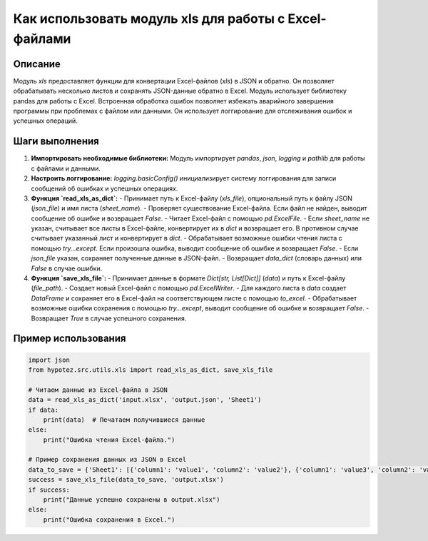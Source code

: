 Как использовать модуль xls для работы с Excel-файлами
=========================================================================================

Описание
-------------------------
Модуль `xls` предоставляет функции для конвертации Excel-файлов (`xls`) в JSON и обратно.  Он позволяет обрабатывать несколько листов и сохранять JSON-данные обратно в Excel. Модуль использует библиотеку pandas для работы с Excel.  Встроенная обработка ошибок позволяет избежать аварийного завершения программы при проблемах с файлом или данными.  Он использует логгирование для отслеживания ошибок и успешных операций.

Шаги выполнения
-------------------------
1. **Импортировать необходимые библиотеки:** Модуль импортирует `pandas`, `json`, `logging` и `pathlib` для работы с файлами и данными.

2. **Настроить логгирование:**  `logging.basicConfig()` инициализирует систему логгирования для записи сообщений об ошибках и успешных операциях.

3. **Функция `read_xls_as_dict`:**
   - Принимает путь к Excel-файлу (`xls_file`),  опциональный путь к файлу JSON (`json_file`) и имя листа (`sheet_name`).
   - Проверяет существование Excel-файла. Если файл не найден, выводит сообщение об ошибке и возвращает `False`.
   - Читает Excel-файл с помощью `pd.ExcelFile`.
   - Если `sheet_name` не указан, считывает все листы в Excel-файле, конвертирует их в `dict` и возвращает его. В противном случае считывает указанный лист и конвертирует в `dict`.
   - Обрабатывает возможные ошибки чтения листа с помощью `try...except`. Если произошла ошибка, выводит сообщение об ошибке и возвращает `False`.
   - Если `json_file` указан, сохраняет полученные данные в JSON-файл.
   - Возвращает `data_dict` (словарь данных) или `False` в случае ошибки.

4. **Функция `save_xls_file`:**
   - Принимает данные в формате `Dict[str, List[Dict]]` (`data`) и путь к Excel-файлу (`file_path`).
   - Создает новый Excel-файл с помощью `pd.ExcelWriter`.
   - Для каждого листа в `data` создает `DataFrame` и сохраняет его в Excel-файл на соответствующем листе с помощью `to_excel`.
   - Обрабатывает возможные ошибки сохранения с помощью `try...except`, выводит сообщение об ошибке и возвращает `False`.
   - Возвращает `True` в случае успешного сохранения.


Пример использования
-------------------------
.. code-block:: python

    import json
    from hypotez.src.utils.xls import read_xls_as_dict, save_xls_file
    
    # Читаем данные из Excel-файла в JSON
    data = read_xls_as_dict('input.xlsx', 'output.json', 'Sheet1')
    if data:
        print(data)  # Печатаем получившиеся данные
    else:
        print("Ошибка чтения Excel-файла.")

    # Пример сохранения данных из JSON в Excel
    data_to_save = {'Sheet1': [{'column1': 'value1', 'column2': 'value2'}, {'column1': 'value3', 'column2': 'value4'}]}
    success = save_xls_file(data_to_save, 'output.xlsx')
    if success:
        print("Данные успешно сохранены в output.xlsx")
    else:
        print("Ошибка сохранения в Excel.")